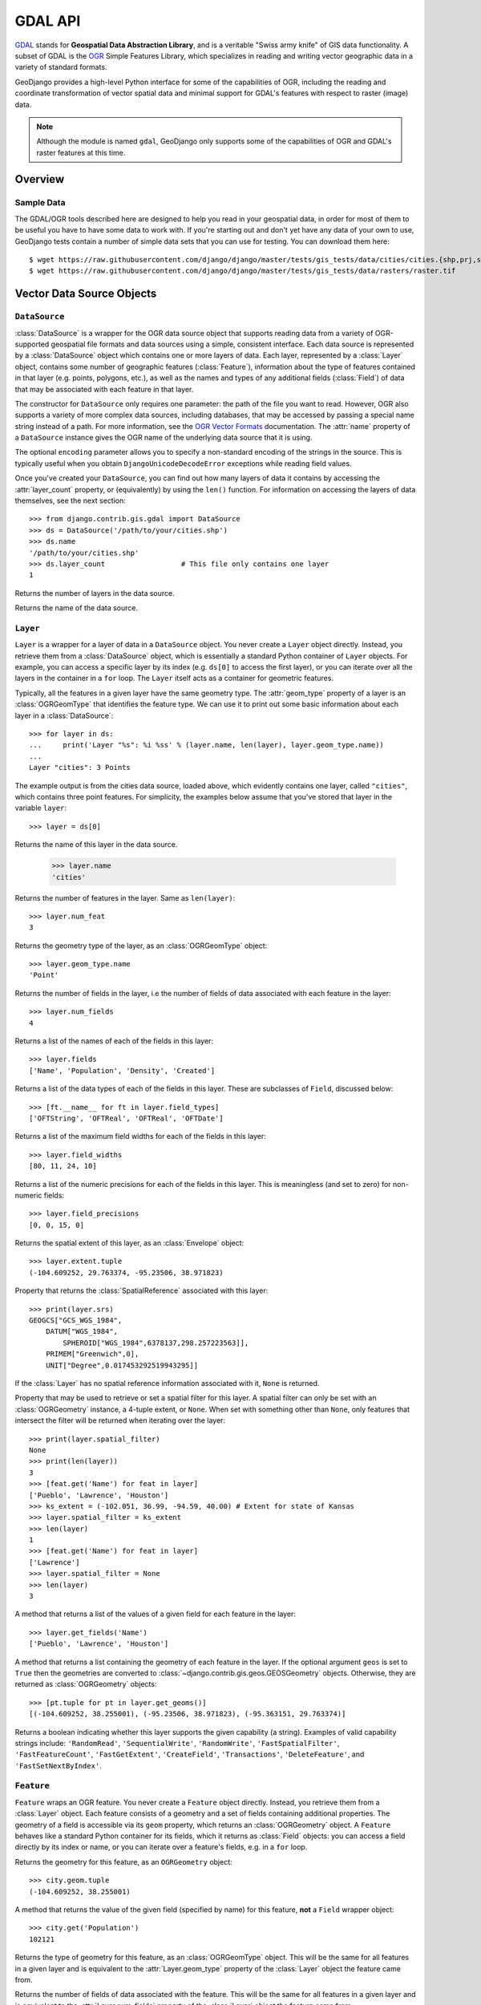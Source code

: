========
GDAL API
========

.. module:: django.contrib.gis.gdal
    :synopsis: GeoDjango's high-level interface to the GDAL library.

`GDAL`__ stands for **Geospatial Data Abstraction Library**,
and is a veritable "Swiss army knife" of GIS data functionality.  A subset
of GDAL is the `OGR`__ Simple Features Library, which specializes
in reading and writing vector geographic data in a variety of standard
formats.

GeoDjango provides a high-level Python interface for some of the
capabilities of OGR, including the reading and coordinate transformation
of vector spatial data and minimal support for GDAL's features with respect
to raster (image) data.

.. note::

    Although the module is named ``gdal``, GeoDjango only supports some of the
    capabilities of OGR and GDAL's raster features at this time.

__ http://www.gdal.org/
__ http://www.gdal.org/ogr_arch.html

Overview
========

.. _gdal_sample_data:

Sample Data
-----------

The GDAL/OGR tools described here are designed to help you read in
your geospatial data, in order for most of them to be useful you have
to have some data to work with.  If you're starting out and don't yet
have any data of your own to use, GeoDjango tests contain a number of
simple data sets that you can use for testing. You can download them here::

    $ wget https://raw.githubusercontent.com/django/django/master/tests/gis_tests/data/cities/cities.{shp,prj,shx,dbf}
    $ wget https://raw.githubusercontent.com/django/django/master/tests/gis_tests/data/rasters/raster.tif

Vector Data Source Objects
==========================

``DataSource``
--------------

:class:`DataSource` is a wrapper for the OGR data source object that
supports reading data from a variety of OGR-supported geospatial file
formats and data sources using a simple, consistent interface.  Each
data source is represented by a :class:`DataSource` object which contains
one or more layers of data.  Each layer, represented by a :class:`Layer`
object, contains some number of geographic features (:class:`Feature`),
information about the type of features contained in that layer (e.g.
points, polygons, etc.), as well as the names and types of any
additional fields (:class:`Field`) of data that may be associated with
each feature in that layer.

.. class:: DataSource(ds_input, encoding='utf-8')

    The constructor for ``DataSource`` only requires one parameter: the path of
    the file you want to read. However, OGR also supports a variety of more
    complex data sources, including databases, that may be accessed by passing
    a special name string instead of a path. For more information, see the
    `OGR Vector Formats`__ documentation. The :attr:`name` property of a
    ``DataSource`` instance gives the OGR name of the underlying data source
    that it is using.

    The optional ``encoding`` parameter allows you to specify a non-standard
    encoding of the strings in the source. This is typically useful when you
    obtain ``DjangoUnicodeDecodeError`` exceptions while reading field values.

    Once you've created your ``DataSource``, you can find out how many layers
    of data it contains by accessing the :attr:`layer_count` property, or
    (equivalently) by using the ``len()`` function. For information on
    accessing the layers of data themselves, see the next section::

        >>> from django.contrib.gis.gdal import DataSource
        >>> ds = DataSource('/path/to/your/cities.shp')
        >>> ds.name
        '/path/to/your/cities.shp'
        >>> ds.layer_count                  # This file only contains one layer
        1

    .. attribute:: layer_count

    Returns the number of layers in the data source.

    .. attribute:: name

    Returns the name of the data source.

__ http://www.gdal.org/ogr_formats.html

``Layer``
---------

.. class:: Layer

    ``Layer`` is a wrapper for a layer of data in a ``DataSource`` object. You
    never create a ``Layer`` object directly. Instead, you retrieve them from
    a :class:`DataSource` object, which is essentially a standard Python
    container of ``Layer`` objects. For example, you can access a specific
    layer by its index (e.g. ``ds[0]`` to access the first layer), or you can
    iterate over all the layers in the container in a ``for`` loop. The
    ``Layer`` itself acts as a container for geometric features.

    Typically, all the features in a given layer have the same geometry type.
    The :attr:`geom_type` property of a layer is an :class:`OGRGeomType` that
    identifies the feature type. We can use it to print out some basic
    information about each layer in a :class:`DataSource`::

        >>> for layer in ds:
        ...     print('Layer "%s": %i %ss' % (layer.name, len(layer), layer.geom_type.name))
        ...
        Layer "cities": 3 Points

    The example output is from the cities data source, loaded above, which
    evidently contains one layer, called ``"cities"``, which contains three
    point features. For simplicity, the examples below assume that you've
    stored that layer in the variable ``layer``::

        >>> layer = ds[0]

    .. attribute:: name

    Returns the name of this layer in the data source.

        >>> layer.name
        'cities'

    .. attribute:: num_feat

    Returns the number of features in the layer. Same as ``len(layer)``::

        >>> layer.num_feat
        3

    .. attribute:: geom_type

    Returns the geometry type of the layer, as an :class:`OGRGeomType` object::

        >>> layer.geom_type.name
        'Point'

    .. attribute:: num_fields

    Returns the number of fields in the layer, i.e the number of fields of
    data associated with each feature in the layer::

        >>> layer.num_fields
        4

    .. attribute:: fields

    Returns a list of the names of each of the fields in this layer::

        >>> layer.fields
        ['Name', 'Population', 'Density', 'Created']

    .. attribute field_types

    Returns a list of the data types of each of the fields in this layer. These
    are subclasses of ``Field``, discussed below::

        >>> [ft.__name__ for ft in layer.field_types]
        ['OFTString', 'OFTReal', 'OFTReal', 'OFTDate']

    .. attribute:: field_widths

    Returns a list of the maximum field widths for each of the fields in this
    layer::

        >>> layer.field_widths
        [80, 11, 24, 10]

    .. attribute:: field_precisions

    Returns a list of the numeric precisions for each of the fields in this
    layer. This is meaningless (and set to zero) for non-numeric fields::

        >>> layer.field_precisions
        [0, 0, 15, 0]

    .. attribute:: extent

    Returns the spatial extent of this layer, as an :class:`Envelope` object::

        >>> layer.extent.tuple
        (-104.609252, 29.763374, -95.23506, 38.971823)

    .. attribute:: srs

    Property that returns the :class:`SpatialReference` associated with this
    layer::

        >>> print(layer.srs)
        GEOGCS["GCS_WGS_1984",
            DATUM["WGS_1984",
                SPHEROID["WGS_1984",6378137,298.257223563]],
            PRIMEM["Greenwich",0],
            UNIT["Degree",0.017453292519943295]]

    If the :class:`Layer` has no spatial reference information associated
    with it, ``None`` is returned.

    .. attribute:: spatial_filter

    Property that may be used to retrieve or set a spatial filter for this
    layer. A spatial filter can only be set with an :class:`OGRGeometry`
    instance, a 4-tuple extent, or ``None``. When set with something other than
    ``None``, only features that intersect the filter will be returned when
    iterating over the layer::

        >>> print(layer.spatial_filter)
        None
        >>> print(len(layer))
        3
        >>> [feat.get('Name') for feat in layer]
        ['Pueblo', 'Lawrence', 'Houston']
        >>> ks_extent = (-102.051, 36.99, -94.59, 40.00) # Extent for state of Kansas
        >>> layer.spatial_filter = ks_extent
        >>> len(layer)
        1
        >>> [feat.get('Name') for feat in layer]
        ['Lawrence']
        >>> layer.spatial_filter = None
        >>> len(layer)
        3

    .. method:: get_fields()

    A method that returns a list of the values of a given field for each
    feature in the layer::

        >>> layer.get_fields('Name')
        ['Pueblo', 'Lawrence', 'Houston']

    .. method:: get_geoms(geos=False)

    A method that returns a list containing the geometry of each feature in the
    layer. If the optional argument ``geos`` is set to ``True`` then the
    geometries are converted to :class:`~django.contrib.gis.geos.GEOSGeometry`
    objects. Otherwise, they are returned as :class:`OGRGeometry` objects::

        >>> [pt.tuple for pt in layer.get_geoms()]
        [(-104.609252, 38.255001), (-95.23506, 38.971823), (-95.363151, 29.763374)]

    .. method:: test_capability(capability)

    Returns a boolean indicating whether this layer supports the given
    capability (a string).  Examples of valid capability strings include:
    ``'RandomRead'``, ``'SequentialWrite'``, ``'RandomWrite'``,
    ``'FastSpatialFilter'``, ``'FastFeatureCount'``, ``'FastGetExtent'``,
    ``'CreateField'``, ``'Transactions'``, ``'DeleteFeature'``, and
    ``'FastSetNextByIndex'``.

``Feature``
-----------

.. class:: Feature

    ``Feature`` wraps an OGR feature. You never create a ``Feature`` object
    directly. Instead, you retrieve them from a :class:`Layer` object. Each
    feature consists of a geometry and a set of fields containing additional
    properties. The geometry of a field is accessible via its ``geom`` property,
    which returns an :class:`OGRGeometry` object. A ``Feature`` behaves like a
    standard Python container for its fields, which it returns as :class:`Field`
    objects: you can access a field directly by its index or name, or you can
    iterate over a feature's fields, e.g. in a ``for`` loop.

    .. attribute:: geom

    Returns the geometry for this feature, as an ``OGRGeometry`` object::

        >>> city.geom.tuple
        (-104.609252, 38.255001)

    .. attribute:: get

    A method that returns the value of the given field (specified by name)
    for this feature, **not** a ``Field`` wrapper object::

        >>> city.get('Population')
        102121

    .. attribute:: geom_type

    Returns the type of geometry for this feature, as an :class:`OGRGeomType`
    object. This will be the same for all features in a given layer and is
    equivalent to the :attr:`Layer.geom_type` property of the :class:`Layer`
    object the feature came from.

    .. attribute:: num_fields

    Returns the number of fields of data associated with the feature. This will
    be the same for all features in a given layer and is equivalent to the
    :attr:`Layer.num_fields` property of the :class:`Layer` object the feature
    came from.

    .. attribute:: fields

    Returns a list of the names of the fields of data associated with the
    feature. This will be the same for all features in a given layer and is
    equivalent to the :attr:`Layer.fields` property of the :class:`Layer`
    object the feature came from.

    .. attribute:: fid

    Returns the feature identifier within the layer::

        >>> city.fid
        0

    .. attribute:: layer_name

    Returns the name of the :class:`Layer` that the feature came from. This
    will be the same for all features in a given layer::

        >>> city.layer_name
        'cities'

    .. attribute:: index

    A method that returns the index of the given field name. This will be the
    same for all features in a given layer::

        >>> city.index('Population')
        1

``Field``
---------

.. class:: Field

    .. attribute:: name

    Returns the name of this field::

        >>> city['Name'].name
        'Name'

    .. attribute:: type

    Returns the OGR type of this field, as an integer. The ``FIELD_CLASSES``
    dictionary maps these values onto subclasses of ``Field``::

        >>> city['Density'].type
        2

    .. attribute:: type_name

    Returns a string with the name of the data type of this field::

        >>> city['Name'].type_name
        'String'

    .. attribute:: value

    Returns the value of this field. The ``Field`` class itself returns the
    value as a string, but each subclass returns the value in the most
    appropriate form::

        >>> city['Population'].value
        102121

    .. attribute:: width

    Returns the width of this field::

        >>> city['Name'].width
        80

    .. attribute:: precision

    Returns the numeric precision of this field. This is meaningless (and set
    to zero) for non-numeric fields::

        >>> city['Density'].precision
        15

    .. method:: as_double()

    Returns the value of the field as a double (float)::

        >>> city['Density'].as_double()
        874.7

    .. method:: as_int()

    Returns the value of the field as an integer::

        >>> city['Population'].as_int()
        102121

    .. method:: as_string()

    Returns the value of the field as a string::

        >>> city['Name'].as_string()
        'Pueblo'

    .. method:: as_datetime()

    Returns the value of the field as a tuple of date and time components::

        >>> city['Created'].as_datetime()
        (c_long(1999), c_long(5), c_long(23), c_long(0), c_long(0), c_long(0), c_long(0))

``Driver``
----------

.. class:: Driver(dr_input)

    The ``Driver`` class is used internally to wrap an OGR :class:`DataSource`
    driver.

    .. attribute:: driver_count

    Returns the number of OGR vector drivers currently registered.

OGR Geometries
==============

``OGRGeometry``
---------------

:class:`OGRGeometry` objects share similar functionality with
:class:`~django.contrib.gis.geos.GEOSGeometry` objects and are thin wrappers
around OGR's internal geometry representation. Thus, they allow for more
efficient access to data when using :class:`DataSource`. Unlike its GEOS
counterpart, :class:`OGRGeometry` supports spatial reference systems and
coordinate transformation::

    >>> from django.contrib.gis.gdal import OGRGeometry
    >>> polygon = OGRGeometry('POLYGON((0 0, 5 0, 5 5, 0 5))')

.. class:: OGRGeometry(geom_input, srs=None)

    This object is a wrapper for the `OGR Geometry`__ class. These objects are
    instantiated directly from the given ``geom_input`` parameter, which may be
    a string containing WKT, HEX, GeoJSON, a ``buffer`` containing WKB data, or
    an :class:`OGRGeomType` object. These objects are also returned from the
    :class:`Feature.geom` attribute, when reading vector data from
    :class:`Layer` (which is in turn a part of a :class:`DataSource`).

    __ http://www.gdal.org/classOGRGeometry.html

    .. classmethod:: from_bbox(bbox)

    Constructs a :class:`Polygon` from the given bounding-box (a 4-tuple).

    .. method:: __len__()

    Returns the number of points in a :class:`LineString`, the number of rings
    in a :class:`Polygon`, or the number of geometries in a
    :class:`GeometryCollection`. Not applicable to other geometry types.

    .. method:: __iter__()

    Iterates over the points in a :class:`LineString`, the rings in a
    :class:`Polygon`, or the geometries in a :class:`GeometryCollection`.
    Not applicable to other geometry types.

    .. method:: __getitem__()

    Returns the point at the specified index for a :class:`LineString`, the
    interior ring at the specified index for a :class:`Polygon`, or the geometry
    at the specified index in a :class:`GeometryCollection`. Not applicable to
    other geometry types.

    .. attribute:: dimension

    Returns the number of coordinated dimensions of the geometry, i.e. 0
    for points, 1 for lines, and so forth::

        >> polygon.dimension
        2

    .. attribute:: coord_dim

    Returns or sets the coordinate dimension of this geometry. For example, the
    value would be 2 for two-dimensional geometries.

    .. attribute:: geom_count

    Returns the number of elements in this geometry::

        >>> polygon.geom_count
        1

    .. attribute:: point_count

    Returns the number of points used to describe this geometry::

        >>> polygon.point_count
        4

    .. attribute:: num_points

    Alias for :attr:`point_count`.

    .. attribute:: num_coords

    Alias for :attr:`point_count`.

    .. attribute:: geom_type

    Returns the type of this geometry, as an :class:`OGRGeomType` object.

    .. attribute:: geom_name

    Returns the name of the type of this geometry::

        >>> polygon.geom_name
        'POLYGON'

    .. attribute:: area

    Returns the area of this geometry, or 0 for geometries that do not contain
    an area::

        >>> polygon.area
        25.0

    .. attribute:: envelope

    Returns the envelope of this geometry, as an :class:`Envelope` object.

    .. attribute:: extent

    Returns the envelope of this geometry as a 4-tuple, instead of as an
    :class:`Envelope` object::

        >>> point.extent
        (0.0, 0.0, 5.0, 5.0)

    .. attribute:: srs

    This property controls the spatial reference for this geometry, or
    ``None`` if no spatial reference system has been assigned to it.
    If assigned, accessing this property returns a :class:`SpatialReference`
    object.  It may be set with another :class:`SpatialReference` object,
    or any input that :class:`SpatialReference` accepts. Example::

        >>> city.geom.srs.name
        'GCS_WGS_1984'

    .. attribute:: srid

    Returns or sets the spatial reference identifier corresponding to
    :class:`SpatialReference` of this geometry.  Returns ``None`` if
    there is no spatial reference information associated with this
    geometry, or if an SRID cannot be determined.

    .. attribute:: geos

    Returns a :class:`~django.contrib.gis.geos.GEOSGeometry` object
    corresponding to this geometry.

    .. attribute:: gml

    Returns a string representation of this geometry in GML format::

        >>> OGRGeometry('POINT(1 2)').gml
        '<gml:Point><gml:coordinates>1,2</gml:coordinates></gml:Point>'

    .. attribute:: hex

    Returns a string representation of this geometry in HEX WKB format::

        >>> OGRGeometry('POINT(1 2)').hex
        '0101000000000000000000F03F0000000000000040'

    .. attribute:: json

    Returns a string representation of this geometry in JSON format::

        >>> OGRGeometry('POINT(1 2)').json
        '{ "type": "Point", "coordinates": [ 1.000000, 2.000000 ] }'

    .. attribute:: kml

    Returns a string representation of this geometry in KML format.

    .. attribute:: wkb_size

    Returns the size of the WKB buffer needed to hold a WKB representation
    of this geometry::

        >>> OGRGeometry('POINT(1 2)').wkb_size
        21

    .. attribute:: wkb

    Returns a ``buffer`` containing a WKB representation of this geometry.

    .. attribute:: wkt

    Returns a string representation of this geometry in WKT format.

    .. attribute:: ewkt

    Returns the EWKT representation of this geometry.

    .. method:: clone()

    Returns a new :class:`OGRGeometry` clone of this geometry object.

    .. method:: close_rings()

    If there are any rings within this geometry that have not been closed,
    this routine will do so by adding the starting point to the end::

        >>> triangle = OGRGeometry('LINEARRING (0 0,0 1,1 0)')
        >>> triangle.close_rings()
        >>> triangle.wkt
        'LINEARRING (0 0,0 1,1 0,0 0)'

    .. method:: transform(coord_trans, clone=False)

    Transforms this geometry to a different spatial reference system. May take
    a :class:`CoordTransform` object, a :class:`SpatialReference` object, or
    any other input accepted by :class:`SpatialReference` (including spatial
    reference WKT and PROJ.4 strings, or an integer SRID).

    By default nothing is returned and the geometry is transformed in-place.
    However, if the ``clone`` keyword is set to ``True`` then a transformed
    clone of this geometry is returned instead.

    .. method:: intersects(other)

    Returns ``True`` if this geometry intersects the other, otherwise returns
    ``False``.

    .. method:: equals(other)

    Returns ``True`` if this geometry is equivalent to the other, otherwise
    returns ``False``.

    .. method:: disjoint(other)

    Returns ``True`` if this geometry is spatially disjoint to (i.e. does
    not intersect) the other, otherwise returns ``False``.

    .. method:: touches(other)

    Returns ``True`` if this geometry touches the other, otherwise returns
    ``False``.

    .. method:: crosses(other)

    Returns ``True`` if this geometry crosses the other, otherwise returns
    ``False``.

    .. method:: within(other)

    Returns ``True`` if this geometry is contained within the other, otherwise
    returns ``False``.

    .. method:: contains(other)

    Returns ``True`` if this geometry contains the other, otherwise returns
    ``False``.

    .. method:: overlaps(other)

    Returns ``True`` if this geometry overlaps the other, otherwise returns
    ``False``.

    .. method:: boundary()

    The boundary of this geometry, as a new :class:`OGRGeometry` object.

    .. attribute:: convex_hull

    The smallest convex polygon that contains this geometry, as a new
    :class:`OGRGeometry` object.

    .. method:: difference()

    Returns the region consisting of the difference of this geometry and
    the other, as a new :class:`OGRGeometry` object.

    .. method:: intersection()

    Returns the region consisting of the intersection of this geometry and
    the other, as a new :class:`OGRGeometry` object.

    .. method:: sym_difference()

    Returns the region consisting of the symmetric difference of this
    geometry and the other, as a new :class:`OGRGeometry` object.

    .. method:: union()

    Returns the region consisting of the union of this geometry and
    the other, as a new :class:`OGRGeometry` object.

    .. attribute:: tuple

    Returns the coordinates of a point geometry as a tuple, the
    coordinates of a line geometry as a tuple of tuples, and so forth::

        >>> OGRGeometry('POINT (1 2)').tuple
        (1.0, 2.0)
        >>> OGRGeometry('LINESTRING (1 2,3 4)').tuple
        ((1.0, 2.0), (3.0, 4.0))

    .. attribute:: coords

    An alias for :attr:`tuple`.

.. class:: Point

    .. attribute:: x

    Returns the X coordinate of this point::

        >>> OGRGeometry('POINT (1 2)').x
        1.0

    .. attribute:: y

    Returns the Y coordinate of this point::

        >>> OGRGeometry('POINT (1 2)').y
        2.0

    .. attribute:: z

    Returns the Z coordinate of this point, or ``None`` if the point does not
    have a Z coordinate::

        >>> OGRGeometry('POINT (1 2 3)').z
        3.0

.. class:: LineString

    .. attribute:: x

    Returns a list of X coordinates in this line::

        >>> OGRGeometry('LINESTRING (1 2,3 4)').x
        [1.0, 3.0]

    .. attribute:: y

    Returns a list of Y coordinates in this line::

        >>> OGRGeometry('LINESTRING (1 2,3 4)').y
        [2.0, 4.0]

    .. attribute:: z

    Returns a list of Z coordinates in this line, or ``None`` if the line does
    not have Z coordinates::

        >>> OGRGeometry('LINESTRING (1 2 3,4 5 6)').z
        [3.0, 6.0]


.. class:: Polygon

    .. attribute:: shell

    Returns the shell or exterior ring of this polygon, as a ``LinearRing``
    geometry.

    .. attribute:: exterior_ring

    An alias for :attr:`shell`.

    .. attribute:: centroid

    Returns a :class:`Point` representing the centroid of this polygon.

.. class:: GeometryCollection

    .. method:: add(geom)

    Adds a geometry to this geometry collection. Not applicable to other
    geometry types.

``OGRGeomType``
---------------

.. class:: OGRGeomType(type_input)

    This class allows for the representation of an OGR geometry type
    in any of several ways::

        >>> from django.contrib.gis.gdal import OGRGeomType
        >>> gt1 = OGRGeomType(3)             # Using an integer for the type
        >>> gt2 = OGRGeomType('Polygon')     # Using a string
        >>> gt3 = OGRGeomType('POLYGON')     # It's case-insensitive
        >>> print(gt1 == 3, gt1 == 'Polygon') # Equivalence works w/non-OGRGeomType objects
        True True

    .. attribute:: name

    Returns a short-hand string form of the OGR Geometry type::

        >>> gt1.name
        'Polygon'

    .. attribute:: num

    Returns the number corresponding to the OGR geometry type::

        >>> gt1.num
        3

    .. attribute:: django

    Returns the Django field type (a subclass of GeometryField) to use for
    storing this OGR type, or ``None`` if there is no appropriate Django type::

        >>> gt1.django
        'PolygonField'

``Envelope``
------------

.. class:: Envelope(*args)

    Represents an OGR Envelope structure that contains the minimum and maximum
    X, Y coordinates for a rectangle bounding box. The naming of the variables
    is compatible with the OGR Envelope C structure.

    .. attribute:: min_x

    The value of the minimum X coordinate.

    .. attribute:: min_y

    The value of the maximum X coordinate.

    .. attribute:: max_x

    The value of the minimum Y coordinate.

    .. attribute:: max_y

    The value of the maximum Y coordinate.

    .. attribute:: ur

    The upper-right coordinate, as a tuple.

    .. attribute:: ll

    The lower-left coordinate, as a tuple.

    .. attribute:: tuple

    A tuple representing the envelope.

    .. attribute:: wkt

    A string representing this envelope as a polygon in WKT format.

    .. method:: expand_to_include(*args)

Coordinate System Objects
=========================

``SpatialReference``
--------------------

.. class:: SpatialReference(srs_input)

    Spatial reference objects are initialized on the given ``srs_input``,
    which may be one of the following:

    * OGC Well Known Text (WKT) (a string)
    * EPSG code (integer or string)
    * PROJ.4 string
    * A shorthand string for well-known standards (``'WGS84'``, ``'WGS72'``,
      ``'NAD27'``, ``'NAD83'``)

    Example::

        >>> wgs84 = SpatialReference('WGS84') # shorthand string
        >>> wgs84 = SpatialReference(4326) # EPSG code
        >>> wgs84 = SpatialReference('EPSG:4326') # EPSG string
        >>> proj4 = '+proj=longlat +ellps=WGS84 +datum=WGS84 +no_defs '
        >>> wgs84 = SpatialReference(proj4) # PROJ.4 string
        >>> wgs84 = SpatialReference("""GEOGCS["WGS 84",
        DATUM["WGS_1984",
             SPHEROID["WGS 84",6378137,298.257223563,
                 AUTHORITY["EPSG","7030"]],
             AUTHORITY["EPSG","6326"]],
         PRIMEM["Greenwich",0,
             AUTHORITY["EPSG","8901"]],
         UNIT["degree",0.01745329251994328,
             AUTHORITY["EPSG","9122"]],
         AUTHORITY["EPSG","4326"]]""") # OGC WKT

    .. method:: __getitem__(target)

    Returns the value of the given string attribute node, ``None`` if the node
    doesn't exist. Can also take a tuple as a parameter, (target, child), where
    child is the index of the attribute in the WKT. For example::

        >>> wkt = 'GEOGCS["WGS 84", DATUM["WGS_1984, ... AUTHORITY["EPSG","4326"]]')
        >>> srs = SpatialReference(wkt) # could also use 'WGS84', or 4326
        >>> print(srs['GEOGCS'])
        WGS 84
        >>> print(srs['DATUM'])
        WGS_1984
        >>> print(srs['AUTHORITY'])
        EPSG
        >>> print(srs['AUTHORITY', 1]) # The authority value
        4326
        >>> print(srs['TOWGS84', 4]) # the fourth value in this wkt
        0
        >>> print(srs['UNIT|AUTHORITY']) # For the units authority, have to use the pipe symbol.
        EPSG
        >>> print(srs['UNIT|AUTHORITY', 1]) # The authority value for the units
        9122

    .. method:: attr_value(target, index=0)

    The attribute value for the given target node (e.g. ``'PROJCS'``).
    The index keyword specifies an index of the child node to return.

    .. method:: auth_name(target)

    Returns the authority name for the given string target node.

    .. method:: auth_code(target)

    Returns the authority code for the given string target node.

    .. method:: clone()

    Returns a clone of this spatial reference object.

    .. method:: identify_epsg()

    This method inspects the WKT of this ``SpatialReference`` and will add EPSG
    authority nodes where an EPSG identifier is applicable.

    .. method:: from_esri()

    Morphs this SpatialReference from ESRI's format to EPSG

    .. method:: to_esri()

    Morphs this SpatialReference to ESRI's format.

    .. method:: validate()

    Checks to see if the given spatial reference is valid, if not
    an exception will be raised.

    .. method:: import_epsg(epsg)

    Import spatial reference from EPSG code.

    .. method:: import_proj(proj)

    Import spatial reference from PROJ.4 string.

    .. method:: import_user_input(user_input)

    .. method:: import_wkt(wkt)

    Import spatial reference from WKT.

    .. method:: import_xml(xml)

    Import spatial reference from XML.

    .. attribute:: name

    Returns the name of this Spatial Reference.

    .. attribute:: srid

    Returns the SRID of top-level authority, or ``None`` if undefined.

    .. attribute:: linear_name

    Returns the name of the linear units.

    .. attribute:: linear_units

    Returns the value of the linear units.

    .. attribute:: angular_name

    Returns the name of the angular units."

    .. attribute:: angular_units

    Returns the value of the angular units.

    .. attribute:: units

    Returns a 2-tuple of the units value and the units name and will
    automatically determines whether to return the linear or angular units.

    .. attribute:: ellipsoid

    Returns a tuple of the ellipsoid parameters for this spatial reference:
    (semimajor axis, semiminor axis, and inverse flattening).

    .. attribute:: semi_major

    Returns the semi major axis of the ellipsoid for this spatial reference.

    .. attribute:: semi_minor

    Returns the semi minor axis of the ellipsoid for this spatial reference.

    .. attribute:: inverse_flattening

    Returns the inverse flattening of the ellipsoid for this spatial reference.

    .. attribute:: geographic

    Returns ``True`` if this spatial reference is geographic (root node is
    ``GEOGCS``).

    .. attribute:: local

    Returns ``True`` if this spatial reference is local (root node is
    ``LOCAL_CS``).

    .. attribute:: projected

    Returns ``True`` if this spatial reference is a projected coordinate system
    (root node is ``PROJCS``).

    .. attribute:: wkt

    Returns the WKT representation of this spatial reference.

    .. attribute:: pretty_wkt

    Returns the 'pretty' representation of the WKT.

    .. attribute:: proj

    Returns the PROJ.4 representation for this spatial reference.

    .. attribute:: proj4

    Alias for :attr:`SpatialReference.proj`.

    .. attribute:: xml

    Returns the XML representation of this spatial reference.

``CoordTransform``
------------------

.. class:: CoordTransform(source, target)

Represents a coordinate system transform. It is initialized with two
:class:`SpatialReference`, representing the source and target coordinate
systems, respectively. These objects should be used when performing the same
coordinate transformation repeatedly on different geometries::

    >>> ct = CoordTransform(SpatialReference('WGS84'), SpatialReference('NAD83'))
    >>> for feat in layer:
    ...     geom = feat.geom # getting clone of feature geometry
    ...     geom.transform(ct) # transforming

.. _raster-data-source-objects:

Raster Data Objects
===================

``GDALRaster``
----------------

:class:`GDALRaster` is a wrapper for the GDAL raster source object that
supports reading data from a variety of GDAL-supported geospatial file
formats and data sources using a simple, consistent interface.  Each
data source is represented by a :class:`GDALRaster` object which contains
one or more layers of data named bands.  Each band, represented by a
:class:`GDALBand` object, contains georeferenced image data. For example, an RGB
image is represented as three bands: one for red, one for green, and one for
blue.

.. note::

    For raster data there is no difference between a raster instance and its
    data source. Unlike for the Geometry objects, :class:`GDALRaster` objects are
    always a data source. Temporary rasters can be instantiated in memory
    using the corresponding driver, but they will be of the same class as file-based
    raster sources.

.. class:: GDALRaster(ds_input, write=False)

    The constructor for ``GDALRaster`` accepts two parameters. The first parameter
    defines the raster source, it is either a path to a file or spatial data with
    values defining the properties of a new raster (such as size and name). If the
    input is a file path, the second parameter specifies if the raster should
    be opened with write access. If the input is raw data, the parameters ``width``,
    ``height``, and ``srid`` are required. The following example shows how rasters
    can be created from different input sources (using the sample data from the
    GeoDjango tests, see also the :ref:`gdal_sample_data` section)::

        >>> from django.contrib.gis.gdal import GDALRaster
        >>> rst = GDALRaster('/path/to/your/raster.tif', write=False)
        >>> rst.name
        '/path/to/your/raster.tif'
        >>> rst.width, rst.height            # This file has 163 x 174 pixels
        (163, 174)
        >>> rst = GDALRaster({'srid': 4326, 'width': 1, 'height': 2, 'datatype': 1
        ...                   'bands': [{'data': [0, 1]}]}) # Creates in-memory raster
        >>> rst.srs.srid
        4326
        >>> rst.width, rst.height
        (1, 2)
        >>> rst.bands[0].data()
        array([[0, 1]], dtype=int8)

    .. versionchanged:: 1.9

        ``GDALRaster`` objects can now be instantiated directly from raw data.
        Setters have been added for the following properties: ``srs``,
        ``geotransform``, ``origin``, ``scale``, and ``skew``.

    .. attribute:: name

        The name of the source which is equivalent to the input file path or the name
        provided upon instantiation.

            >>> GDALRaster({'width': 10, 'height': 10, 'name': 'myraster', 'srid': 4326}).name
            'myraster'

    .. attribute:: driver

        The name of the GDAL driver used to handle the input file. For ``GDALRaster``\s created
        from a file, the driver type is detected automatically. The creation of rasters from
        scratch is a in-memory raster by default (``'MEM'``), but can be altered as
        needed. For instance, use ``GTiff`` for a ``GeoTiff`` file. For a list of file types,
        see also the `GDAL Raster Formats`__ list.

        __ http://www.gdal.org/formats_list.html

        An in-memory raster is created through the following example:

            >>> GDALRaster({'width': 10, 'height': 10, 'srid': 4326}).driver.name
            'MEM'

        A file based GeoTiff raster is created through the following example:

            >>> import tempfile
            >>> rstfile = tempfile.NamedTemporaryFile(suffix='.tif')
            >>> rst = GDALRaster({'driver': 'GTiff', 'name': rstfile.name, 'srid': 4326,
            ...                   'width': 255, 'height': 255, 'nr_of_bands': 1})
            >>> rst.name
            '/tmp/tmp7x9H4J.tif'           # The exact filename will be different on your computer
            >>> rst.driver.name
            'GTiff'

    .. attribute:: width

        The width of the source in pixels (X-axis).

            >>> GDALRaster({'width': 10, 'height': 20, 'srid': 4326}).width
            10

    .. attribute:: height

        The height of the source in pixels (Y-axis).

            >>> GDALRaster({'width': 10, 'height': 20, 'srid': 4326}).height
            20

    .. attribute:: srs

        The spatial reference system of the raster, as a
        :class:`SpatialReference` instance. The SRS can be changed by
        setting it to an other :class:`SpatialReference` or providing any input
        that is accepted by the :class:`SpatialReference` constructor.

            >>> rst = GDALRaster({'width': 10, 'height': 20, 'srid': 4326})
            >>> rst.srs.srid
            4326
            >>> rst.srs = 3086
            >>> rst.srs.srid
            3086

    .. attribute:: srid

        .. versionadded:: 1.10

        The Spatial Reference System Identifier (SRID) of the raster. This
        property is a shortcut to getting or setting the SRID through the
        :attr:`srs` attribute.

            >>> rst = GDALRaster({'width': 10, 'height': 20, 'srid': 4326})
            >>> rst.srid
            4326
            >>> rst.srid = 3086
            >>> rst.srid
            3086
            >>> rst.srs.srid  # This is equivalent
            3086

    .. attribute:: geotransform

        The affine transformation matrix used to georeference the source, as a
        tuple of six coefficients which map pixel/line coordinates into
        georeferenced space using the following relationship::

            Xgeo = GT(0) + Xpixel*GT(1) + Yline*GT(2)
            Ygeo = GT(3) + Xpixel*GT(4) + Yline*GT(5)

        The same values can be retrieved by accessing the :attr:`origin`
        (indices 0 and 3), :attr:`scale` (indices 1 and 5) and :attr:`skew`
        (indices 2 and 4) properties.

        The default is ``[0.0, 1.0, 0.0, 0.0, 0.0, -1.0]``.

            >>> rst = GDALRaster({'width': 10, 'height': 20, 'srid': 4326})
            >>> rst.geotransform
            [0.0, 1.0, 0.0, 0.0, 0.0, -1.0]

    .. attribute:: origin

        Coordinates of the top left origin of the raster in the spatial
        reference system of the source, as a point object with ``x`` and ``y``
        members.

            >>> rst = GDALRaster({'width': 10, 'height': 20, 'srid': 4326})
            >>> rst.origin
            [0.0, 0.0]
            >>> rst.origin.x = 1
            >>> rst.origin
            [1.0, 0.0]

    .. attribute:: scale

        Pixel width and height used for georeferencing the raster, as a as a
        point object with ``x`` and ``y``  members. See :attr:`geotransform`
        for more information.

            >>> rst = GDALRaster({'width': 10, 'height': 20, 'srid': 4326})
            >>> rst.scale
            [1.0, -1.0]
            >>> rst.scale.x = 2
            >>> rst.scale
            [2.0, -1.0]

    .. attribute:: skew

        Skew coefficients used to georeference the raster, as a point object
        with ``x`` and ``y``  members. In case of north up images, these
        coefficients are both ``0``.

            >>> rst = GDALRaster({'width': 10, 'height': 20, 'srid': 4326})
            >>> rst.skew
            [0.0, 0.0]
            >>> rst.skew.x = 3
            >>> rst.skew
            [3.0, 0.0]

    .. attribute:: extent

        Extent (boundary values) of the raster source, as a 4-tuple
        ``(xmin, ymin, xmax, ymax)`` in the spatial reference system of the
        source.

            >>> rst = GDALRaster({'width': 10, 'height': 20, 'srid': 4326})
            >>> rst.extent
            (0.0, -20.0, 10.0, 0.0)
            >>> rst.origin.x = 100
            >>> rst.extent
            (100.0, -20.0, 110.0, 0.0)

    .. attribute:: bands

        List of all bands of the source, as :class:`GDALBand` instances.

            >>> rst = GDALRaster({"width": 1, "height": 2, 'srid': 4326,
            ...                   "bands": [{"data": [0, 1]}, {"data": [2, 3]}]})
            >>> len(rst.bands)
            2
            >>> rst.bands[1].data()
            array([[ 2.,  3.]], dtype=float32)

    .. method:: warp(ds_input, resampling='NearestNeighbour', max_error=0.0)

        .. versionadded:: 1.9

        Returns a warped version of this raster.

        The warping parameters can be specified through the ``ds_input``
        argument. The use of ``ds_input`` is analogous to the corresponding
        argument of the class constructor. It is a dictionary with the
        characteristics of the target raster. Allowed dictionary key values are
        width, height, SRID, origin, scale, skew, datatype, driver, and name
        (filename).

        By default, the warp functions keeps most parameters equal to the
        values of the original source raster, so only parameters that should be
        changed need to be specified. Note that this includes the driver, so
        for file-based rasters the warp function will create a new raster on
        disk.

        The only parameter that is set differently from the source raster is the
        name. The default value of the the raster name is the name of the source
        raster appended with ``'_copy' + source_driver_name``. For file-based
        rasters it is recommended to provide the file path of the target raster.

        The resampling algorithm used for warping can be specified with the
        ``resampling`` argument. The default is ``NearestNeighbor``, and the
        other allowed values are ``Bilinear``, ``Cubic``, ``CubicSpline``,
        ``Lanczos``, ``Average``, and ``Mode``.

        The ``max_error`` argument can be used to specify the maximum error
        measured in input pixels that is allowed in approximating the
        transformation. The default is 0.0 for exact calculations.

        For users familiar with ``GDAL``, this function has a similar
        functionality to the ``gdalwarp`` command-line utility.

        For example, the warp function can be used for aggregating a raster to
        the double of its original pixel scale:

            >>> rst = GDALRaster({
            ...     "width": 6, "height": 6, "srid": 3086,
            ...     "origin": [500000, 400000],
            ...     "scale": [100, -100],
            ...     "bands": [{"data": range(36), "nodata_value": 99}]
            ... })
            >>> target = rst.warp({"scale": [200, -200], "width": 3, "height": 3})
            >>> target.bands[0].data()
            array([[  7.,   9.,  11.],
                   [ 19.,  21.,  23.],
                   [ 31.,  33.,  35.]], dtype=float32)

    .. method:: transform(srid, driver=None, name=None, resampling='NearestNeighbour', max_error=0.0)

        .. versionadded:: 1.9

        Returns a transformed version of this raster with the specified SRID.

        This function transforms the current raster into a new spatial reference
        system that can be specified with an ``srid``. It calculates the bounds
        and scale of the current raster in the new spatial reference system and
        warps the raster using the :attr:`~GDALRaster.warp` function.

        By default, the driver of the source raster is used and the name of the
        raster is the original name appended with
        ``'_copy' + source_driver_name``. A different driver or name can be
        specified with the ``driver`` and ``name`` arguments.

        The default resampling algorithm is ``NearestNeighbour`` but can be
        changed using the ``resampling`` argument. The default maximum allowed
        error for resampling is 0.0 and can be changed using the ``max_error``
        argument. Consult the :attr:`~GDALRaster.warp` documentation for detail
        on those arguments.

            >>> rst = GDALRaster({
            ...     "width": 6, "height": 6, "srid": 3086,
            ...     "origin": [500000, 400000],
            ...     "scale": [100, -100],
            ...     "bands": [{"data": range(36), "nodata_value": 99}]
            ... })
            >>> target = rst.transform(4326)
            >>> target.origin
            [-82.98492744885776, 27.601924753080144]

``GDALBand``
------------

.. class:: GDALBand

    ``GDALBand`` instances are not created explicitly, but rather obtained
    from a :class:`GDALRaster` object, through its :attr:`~GDALRaster.bands`
    attribute. The GDALBands contain the actual pixel values of the raster.

    .. attribute:: description

        The name or description of the band, if any.

    .. attribute:: width

        The width of the band in pixels (X-axis).

    .. attribute:: height

        The height of the band in pixels (Y-axis).

    .. attribute:: pixel_count

        .. versionadded:: 1.9

        The total number of pixels in this band. Is equal to ``width * height``.

    .. method:: statistics(refresh=False, approximate=False)

        .. versionadded:: 1.10

        Compute statistics on the pixel values of this band. The return value
        is a tuple with the following structure:
        ``(minimum, maximum, mean, standard deviation)``.

        If the ``approximate`` argument is set to ``True``, the statistics may
        be computed based on overviews or a subset of image tiles.

        If the ``refresh`` argument is set to ``True``, the statistics will be
        computed from the data directly, and the cache will be updated with the
        result.

        If a persistent cache value is found, that value is returned. For
        raster formats using Persistent Auxiliary Metadata (PAM) services, the
        statistics might be cached in an auxiliary file. In some cases this
        metadata might be out of sync with the pixel values or cause values
        from a previous call to be returned which don't reflect the value of
        the ``approximate`` argument. In such cases, use the ``refresh``
        argument to get updated values and store them in the cache.

        For empty bands (where all pixel values are "no data"), all statistics
        are returned as ``None``.

        The statistics can also be retrieved directly by accessing the
        :attr:`min`, :attr:`max`, :attr:`mean`, and :attr:`std` properties.

    .. attribute:: min

        The minimum pixel value of the band (excluding the "no data" value).

    .. attribute:: max

        The maximum pixel value of the band (excluding the "no data" value).

    .. attribute:: mean

        .. versionadded:: 1.10

        The mean of all pixel values of the band (excluding the "no data"
        value).

    .. attribute:: std

        .. versionadded:: 1.10

        The standard deviation of all pixel values of the band (excluding the
        "no data" value).

    .. attribute:: nodata_value

        The "no data" value for a band is generally a special marker value used
        to mark pixels that are not valid data. Such pixels should generally not
        be displayed, nor contribute to analysis operations.

        To delete an existing "no data" value, set this property to ``None``
        (requires GDAL ≥ 2.1).

        .. versionchanged:: 1.9

            This property can now be set as well.

        .. versionchanged:: 1.10

            The "no data" value can now be deleted by setting the
            ``nodata_value`` attribute to ``None``.

    .. method:: datatype(as_string=False)

        The data type contained in the band, as an integer constant between 0
        (Unknown) and 11. If ``as_string`` is ``True``, the data type is
        returned as a string with the following possible values:
        ``GDT_Unknown``, ``GDT_Byte``, ``GDT_UInt16``, ``GDT_Int16``,
        ``GDT_UInt32``, ``GDT_Int32``, ``GDT_Float32``, ``GDT_Float64``,
        ``GDT_CInt16``, ``GDT_CInt32``, ``GDT_CFloat32``, and ``GDT_CFloat64``.

    .. method:: data(data=None, offset=None, size=None, shape=None)

        .. versionadded:: 1.9

        The accessor to the pixel values of the ``GDALBand``. Returns the complete
        data array if no parameters are provided. A subset of the pixel array can
        be requested by specifying an offset and block size as tuples.

        If NumPy is available, the data is returned as NumPy array. For performance
        reasons, it is highly recommended to use NumPy.

        Data is written to the ``GDALBand`` if the ``data`` parameter is provided.
        The input can be of one of the following types - packed string, buffer, list,
        array, and NumPy array. The number of items in the input should normally
        correspond to the total number of pixels in the band, or to the number
        of pixels for a specific block of pixel values if the ``offset`` and
        ``size`` parameters are provided.

        If the number of items in the input is different from the target pixel
        block, the ``shape`` parameter must be specified. The shape is a tuple
        that specifies the width and height of the input data in pixels. The
        data is then replicated to update the pixel values of the selected
        block. This is useful to fill an entire band with a single value, for
        instance.

        For example:

            >>> rst = GDALRaster({'width': 4, 'height': 4, 'srid': 4326, 'datatype': 1, 'nr_of_bands': 1})
            >>> bnd = rst.bands[0]
            >>> bnd.data(range(16))
            >>> bnd.data()
            array([[ 0,  1,  2,  3],
                   [ 4,  5,  6,  7],
                   [ 8,  9, 10, 11],
                   [12, 13, 14, 15]], dtype=int8)
            >>> bnd.data(offset=(1, 1), size=(2, 2))
            array([[ 5,  6],
                   [ 9, 10]], dtype=int8)
            >>> bnd.data(data=[-1, -2, -3, -4], offset=(1, 1), size=(2, 2))
            >>> bnd.data()
            array([[ 0,  1,  2,  3],
                   [ 4, -1, -2,  7],
                   [ 8, -3, -4, 11],
                   [12, 13, 14, 15]], dtype=int8)
            >>> bnd.data(data='\x9d\xa8\xb3\xbe', offset=(1, 1), size=(2, 2))
            >>> bnd.data()
            array([[  0,   1,   2,   3],
                   [  4, -99, -88,   7],
                   [  8, -77, -66,  11],
                   [ 12,  13,  14,  15]], dtype=int8)
            >>> bnd.data([1], shape=(1, 1))
            >>> bnd.data()
            array([[1, 1, 1, 1],
                   [1, 1, 1, 1],
                   [1, 1, 1, 1],
                   [1, 1, 1, 1]], dtype=uint8)
            >>> bnd.data(range(4), shape=(1, 4))
            array([[0, 0, 0, 0],
                   [1, 1, 1, 1],
                   [2, 2, 2, 2],
                   [3, 3, 3, 3]], dtype=uint8)

    .. versionchanged:: 1.10

        The ``shape`` parameter and the ability to replicate data input when
        setting ``GDALBand`` data was added.

Settings
========

.. setting:: GDAL_LIBRARY_PATH

``GDAL_LIBRARY_PATH``
---------------------

A string specifying the location of the GDAL library.  Typically,
this setting is only used if the GDAL library is in a non-standard
location (e.g., ``/home/john/lib/libgdal.so``).
